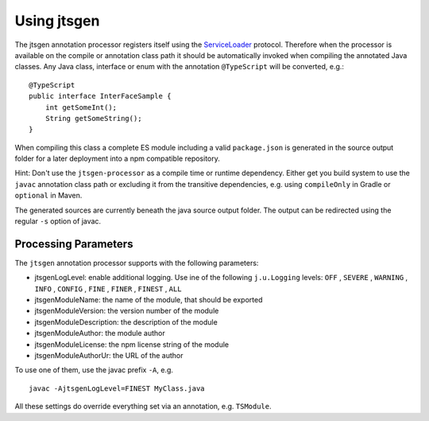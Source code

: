 Using jtsgen
============

The jtsgen annotation processor registers itself using the
`ServiceLoader <http://docs.oracle.com/javase/8/docs/api/java/util/ServiceLoader.html>`__
protocol. Therefore when the processor is available on the compile or
annotation class path it should be automatically invoked when compiling
the annotated Java classes. Any Java class, interface or enum with the
annotation ``@TypeScript`` will be converted, e.g.:

::

    @TypeScript
    public interface InterFaceSample {
        int getSomeInt();
        String getSomeString();
    }

When compiling this class a complete ES module including a valid
``package.json`` is generated in the source output folder for a later
deployment into a npm compatible repository.

Hint: Don't use the ``jtsgen-processor`` as a compile time or runtime
dependency. Either get you build system to use the ``javac`` annotation
class path or excluding it from the transitive dependencies, e.g. using
``compileOnly`` in Gradle or ``optional`` in Maven.

The generated sources are currently beneath the java source output folder.
The output can be redirected using the regular ``-s`` option of javac.

.. _processing-parameters:

Processing Parameters
---------------------


The ``jtsgen`` annotation processor supports with the following parameters:

* jtsgenLogLevel: enable additional logging. Use ine of the following
  ``j.u.Logging`` levels: ``OFF`` , ``SEVERE`` , ``WARNING`` , ``INFO`` , ``CONFIG``
  , ``FINE`` , ``FINER`` , ``FINEST`` , ``ALL``
* jtsgenModuleName: the name of the module, that should be exported
* jtsgenModuleVersion: the version number of the module
* jtsgenModuleDescription: the description of the module
* jtsgenModuleAuthor: the module author
* jtsgenModuleLicense: the npm license string of the module
* jtsgenModuleAuthorUr: the URL of the author

To use one of them, use the javac prefix ``-A``, e.g. ::

    javac -AjtsgenLogLevel=FINEST MyClass.java

All these settings do override everything set via an annotation, e.g. ``TSModule``.
